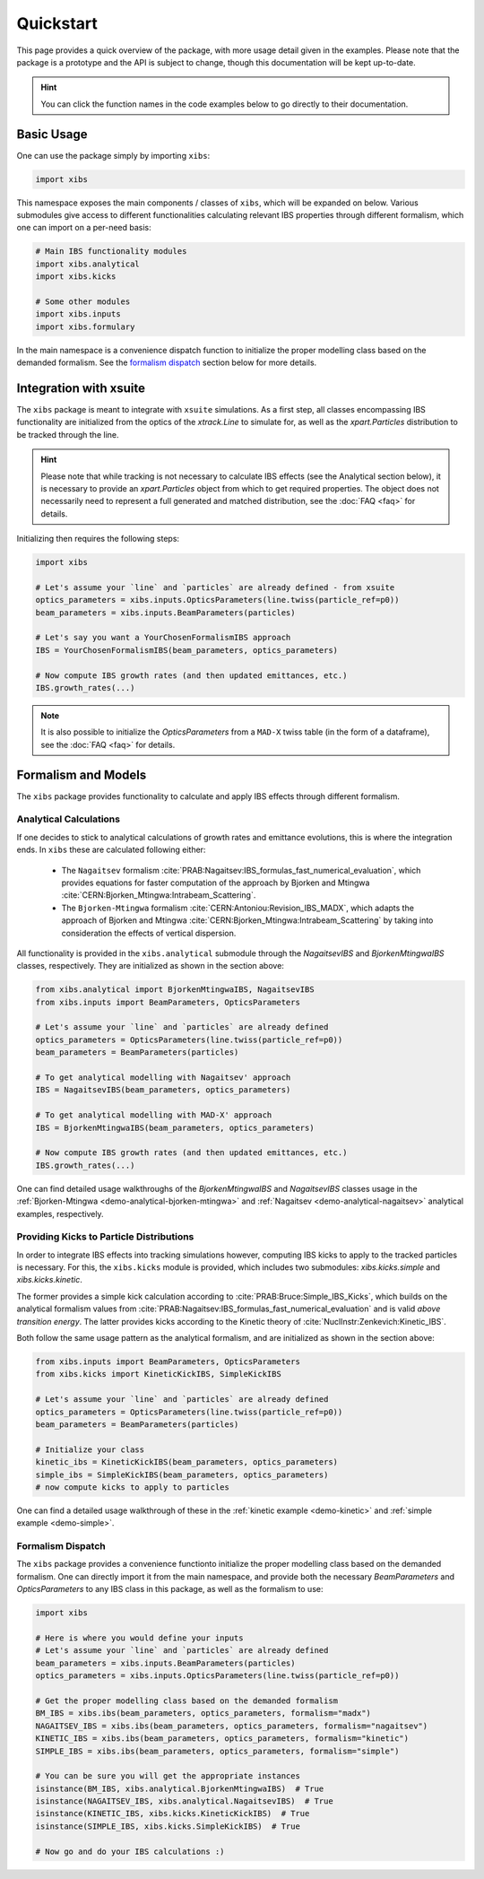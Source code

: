 Quickstart
==========

This page provides a quick overview of the package, with more usage detail given in the examples.
Please note that the package is a prototype and the API is subject to change, though this documentation will be kept up-to-date.

.. hint::

   You can click the function names in the code examples below to go directly to their documentation.

Basic Usage
-----------

One can use the package simply by importing ``xibs``:

.. code-block:: python

   import xibs

This namespace exposes the main components / classes of ``xibs``, which will be expanded on below.
Various submodules give access to different functionalities calculating relevant IBS properties through different formalism, which one can import on a per-need basis:

.. code-block:: python

   # Main IBS functionality modules
   import xibs.analytical
   import xibs.kicks

   # Some other modules
   import xibs.inputs
   import xibs.formulary

In the main namespace is a convenience dispatch function to initialize the proper modelling class based on the demanded formalism.
See the `formalism dispatch`_ section below for more details.

Integration with xsuite
-----------------------

The ``xibs`` package is meant to integrate with ``xsuite`` simulations.
As a first step, all classes encompassing IBS functionality are initialized from the optics of the `xtrack.Line` to simulate for, as well as the `xpart.Particles` distribution to be tracked through the line.

.. hint::
   
   Please note that while tracking is not necessary to calculate IBS effects (see the Analytical section below), it is necessary to provide an `xpart.Particles` object from which to get required properties.
   The object does not necessarily need to represent a full generated and matched distribution, see the :doc:`FAQ <faq>` for details.

Initializing then requires the following steps:

.. code-block:: python

   import xibs

   # Let's assume your `line` and `particles` are already defined - from xsuite
   optics_parameters = xibs.inputs.OpticsParameters(line.twiss(particle_ref=p0))
   beam_parameters = xibs.inputs.BeamParameters(particles)

   # Let's say you want a YourChosenFormalismIBS approach
   IBS = YourChosenFormalismIBS(beam_parameters, optics_parameters)

   # Now compute IBS growth rates (and then updated emittances, etc.)
   IBS.growth_rates(...)

.. note::
   It is also possible to initialize the `OpticsParameters` from a ``MAD-X`` twiss table (in the form of a dataframe), see the :doc:`FAQ <faq>` for details.

Formalism and Models
--------------------

The ``xibs`` package provides functionality to calculate and apply IBS effects through different formalism.

Analytical Calculations
^^^^^^^^^^^^^^^^^^^^^^^

If one decides to stick to analytical calculations of growth rates and emittance evolutions, this is where the integration ends.
In ``xibs`` these are calculated following either:

   - The ``Nagaitsev`` formalism :cite:`PRAB:Nagaitsev:IBS_formulas_fast_numerical_evaluation`, which provides equations for faster computation of the approach by Bjorken and Mtingwa :cite:`CERN:Bjorken_Mtingwa:Intrabeam_Scattering`.
   - The ``Bjorken-Mtingwa`` formalism :cite:`CERN:Antoniou:Revision_IBS_MADX`, which adapts the approach of Bjorken and Mtingwa :cite:`CERN:Bjorken_Mtingwa:Intrabeam_Scattering` by taking into consideration the effects of vertical dispersion.

All functionality is provided in the ``xibs.analytical`` submodule through the `NagaitsevIBS` and `BjorkenMtingwaIBS` classes, respectively.
They are initialized as shown in the section above:

.. code-block:: python

   from xibs.analytical import BjorkenMtingwaIBS, NagaitsevIBS
   from xibs.inputs import BeamParameters, OpticsParameters

   # Let's assume your `line` and `particles` are already defined
   optics_parameters = OpticsParameters(line.twiss(particle_ref=p0))
   beam_parameters = BeamParameters(particles)

   # To get analytical modelling with Nagaitsev' approach
   IBS = NagaitsevIBS(beam_parameters, optics_parameters)
   
   # To get analytical modelling with MAD-X' approach
   IBS = BjorkenMtingwaIBS(beam_parameters, optics_parameters)
   
   # Now compute IBS growth rates (and then updated emittances, etc.)
   IBS.growth_rates(...)

One can find detailed usage walkthroughs of the `BjorkenMtingwaIBS` and `NagaitsevIBS` classes usage in the :ref:`Bjorken-Mtingwa <demo-analytical-bjorken-mtingwa>` and :ref:`Nagaitsev <demo-analytical-nagaitsev>` analytical examples, respectively.

Providing Kicks to Particle Distributions
^^^^^^^^^^^^^^^^^^^^^^^^^^^^^^^^^^^^^^^^^

In order to integrate IBS effects into tracking simulations however, computing IBS kicks to apply to the tracked particles is necessary.
For this, the ``xibs.kicks`` module is provided, which includes two submodules: `xibs.kicks.simple` and `xibs.kicks.kinetic`.

The former provides a simple kick calculation according to :cite:`PRAB:Bruce:Simple_IBS_Kicks`, which builds on the analytical formalism values from :cite:`PRAB:Nagaitsev:IBS_formulas_fast_numerical_evaluation` and is valid *above transition energy*.
The latter provides kicks according to the Kinetic theory of :cite:`NuclInstr:Zenkevich:Kinetic_IBS`.

Both follow the same usage pattern as the analytical formalism, and are initialized as shown in the section above:

.. code-block:: python

   from xibs.inputs import BeamParameters, OpticsParameters
   from xibs.kicks import KineticKickIBS, SimpleKickIBS

   # Let's assume your `line` and `particles` are already defined
   optics_parameters = OpticsParameters(line.twiss(particle_ref=p0))
   beam_parameters = BeamParameters(particles)

   # Initialize your class
   kinetic_ibs = KineticKickIBS(beam_parameters, optics_parameters)
   simple_ibs = SimpleKickIBS(beam_parameters, optics_parameters)
   # now compute kicks to apply to particles

One can find a detailed usage walkthrough of these in the :ref:`kinetic example <demo-kinetic>` and :ref:`simple example <demo-simple>`.

Formalism Dispatch
^^^^^^^^^^^^^^^^^^

The ``xibs`` package provides a convenience functionto initialize the proper modelling class based on the demanded formalism.
One can directly import it from the main namespace, and provide both the necessary `BeamParameters` and `OpticsParameters` to any IBS class in this package, as well as the formalism to use:

.. code-block:: python

   import xibs

   # Here is where you would define your inputs
   # Let's assume your `line` and `particles` are already defined
   beam_parameters = xibs.inputs.BeamParameters(particles)
   optics_parameters = xibs.inputs.OpticsParameters(line.twiss(particle_ref=p0))

   # Get the proper modelling class based on the demanded formalism
   BM_IBS = xibs.ibs(beam_parameters, optics_parameters, formalism="madx")
   NAGAITSEV_IBS = xibs.ibs(beam_parameters, optics_parameters, formalism="nagaitsev")
   KINETIC_IBS = xibs.ibs(beam_parameters, optics_parameters, formalism="kinetic")
   SIMPLE_IBS = xibs.ibs(beam_parameters, optics_parameters, formalism="simple")

   # You can be sure you will get the appropriate instances
   isinstance(BM_IBS, xibs.analytical.BjorkenMtingwaIBS)  # True
   isinstance(NAGAITSEV_IBS, xibs.analytical.NagaitsevIBS)  # True
   isinstance(KINETIC_IBS, xibs.kicks.KineticKickIBS)  # True
   isinstance(SIMPLE_IBS, xibs.kicks.SimpleKickIBS)  # True

   # Now go and do your IBS calculations :)
